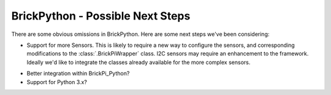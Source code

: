 .. Copyright (c) 2014 Charles Weir.  Shared under the MIT Licence.

BrickPython - Possible Next Steps
=================================

There are some obvious omissions in BrickPython.  Here are some next steps we've been considering:

*   Support for more Sensors.  This is likely to require a new way to configure the sensors,
    and corresponding modifications to the :class:`.BrickPiWrapper` class.
    I2C sensors may require an enhancement to the framework.
    Ideally we'd like to integrate the classes already available for the more complex sensors.
..

*   Better integration within BrickPi_Python?

*   Support for Python 3.x?


